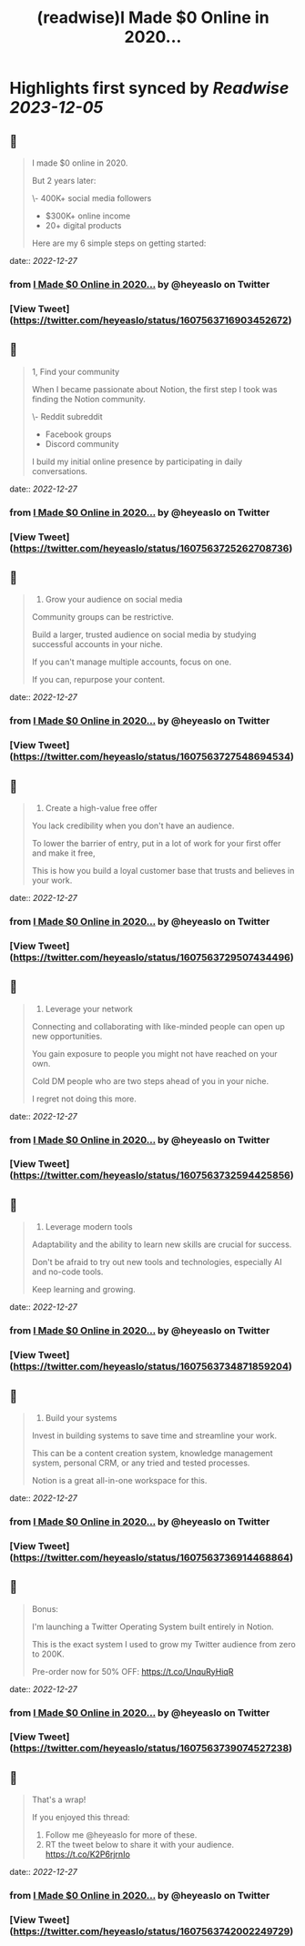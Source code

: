 :PROPERTIES:
:title: (readwise)I Made $0 Online in 2020...
:END:

:PROPERTIES:
:author: [[heyeaslo on Twitter]]
:full-title: "I Made $0 Online in 2020..."
:category: [[tweets]]
:url: https://twitter.com/heyeaslo/status/1607563716903452672
:image-url: https://pbs.twimg.com/profile_images/1484538965109907461/VaQu5_PI.jpg
:END:

* Highlights first synced by [[Readwise]] [[2023-12-05]]
** 📌
#+BEGIN_QUOTE
I made $0 online in 2020.

But 2 years later:

\- 400K+ social media followers
- $300K+ online income 
- 20+ digital products

Here are my 6 simple steps on getting started: 
#+END_QUOTE
    date:: [[2022-12-27]]
*** from _I Made $0 Online in 2020..._ by @heyeaslo on Twitter
*** [View Tweet](https://twitter.com/heyeaslo/status/1607563716903452672)
** 📌
#+BEGIN_QUOTE
1, Find your community

When I became passionate about Notion, the first step I took was finding the Notion community.

\- Reddit subreddit
- Facebook groups
- Discord community

I build my initial online presence by participating in daily conversations. 
#+END_QUOTE
    date:: [[2022-12-27]]
*** from _I Made $0 Online in 2020..._ by @heyeaslo on Twitter
*** [View Tweet](https://twitter.com/heyeaslo/status/1607563725262708736)
** 📌
#+BEGIN_QUOTE
2. Grow your audience on social media

Community groups can be restrictive.

Build a larger, trusted audience on social media by studying successful accounts in your niche.

If you can't manage multiple accounts, focus on one.

If you can, repurpose your content. 
#+END_QUOTE
    date:: [[2022-12-27]]
*** from _I Made $0 Online in 2020..._ by @heyeaslo on Twitter
*** [View Tweet](https://twitter.com/heyeaslo/status/1607563727548694534)
** 📌
#+BEGIN_QUOTE
3. Create a high-value free offer

You lack credibility when you don't have an audience.

To lower the barrier of entry, put in a lot of work for your first offer and make it free,

This is how you build a loyal customer base that trusts and believes in your work. 
#+END_QUOTE
    date:: [[2022-12-27]]
*** from _I Made $0 Online in 2020..._ by @heyeaslo on Twitter
*** [View Tweet](https://twitter.com/heyeaslo/status/1607563729507434496)
** 📌
#+BEGIN_QUOTE
4. Leverage your network
 
Connecting and collaborating with like-minded people can open up new opportunities.

You gain exposure to people you might not have reached on your own.

Cold DM people who are two steps ahead of you in your niche.

I regret not doing this more. 
#+END_QUOTE
    date:: [[2022-12-27]]
*** from _I Made $0 Online in 2020..._ by @heyeaslo on Twitter
*** [View Tweet](https://twitter.com/heyeaslo/status/1607563732594425856)
** 📌
#+BEGIN_QUOTE
5. Leverage modern tools

Adaptability and the ability to learn new skills are crucial for success.

Don't be afraid to try out new tools and technologies, especially AI and no-code tools.

Keep learning and growing. 
#+END_QUOTE
    date:: [[2022-12-27]]
*** from _I Made $0 Online in 2020..._ by @heyeaslo on Twitter
*** [View Tweet](https://twitter.com/heyeaslo/status/1607563734871859204)
** 📌
#+BEGIN_QUOTE
6. Build your systems

Invest in building systems to save time and streamline your work.

This can be a content creation system, knowledge management system, personal CRM, or any tried and tested processes.

Notion is a great all-in-one workspace for this. 
#+END_QUOTE
    date:: [[2022-12-27]]
*** from _I Made $0 Online in 2020..._ by @heyeaslo on Twitter
*** [View Tweet](https://twitter.com/heyeaslo/status/1607563736914468864)
** 📌
#+BEGIN_QUOTE
Bonus:

I'm launching a Twitter Operating System built entirely in Notion.

This is the exact system I used to grow my Twitter audience from zero to 200K.

Pre-order now for 50% OFF:
https://t.co/UnquRyHiqR 
#+END_QUOTE
    date:: [[2022-12-27]]
*** from _I Made $0 Online in 2020..._ by @heyeaslo on Twitter
*** [View Tweet](https://twitter.com/heyeaslo/status/1607563739074527238)
** 📌
#+BEGIN_QUOTE
That's a wrap!

If you enjoyed this thread:

1. Follow me @heyeaslo for more of these.
2. RT the tweet below to share it with your audience. https://t.co/K2P6rjrnIo 
#+END_QUOTE
    date:: [[2022-12-27]]
*** from _I Made $0 Online in 2020..._ by @heyeaslo on Twitter
*** [View Tweet](https://twitter.com/heyeaslo/status/1607563742002249729)